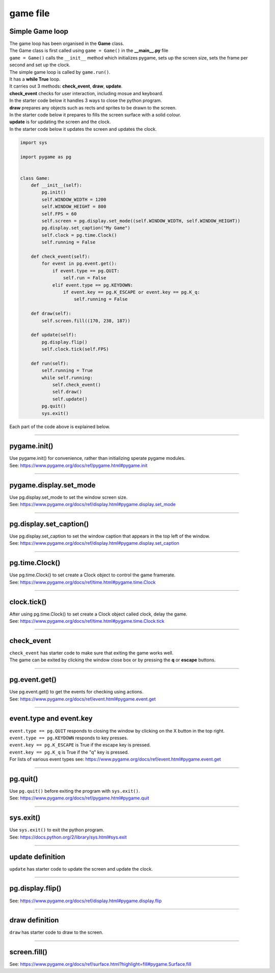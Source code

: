 ====================================================
game file
====================================================

Simple Game loop
-------------------

| The game loop has been organised in the **Game** class.

| The Game class is first called using ``game = Game()`` in the **__main__.py** file
| ``game = Game()`` calls the ``__init__`` method which initializes pygame, sets up the screen size, sets the frame per second and set up the clock.

| The simple game loop is called by ``game.run()``. 
| It has a **while True** loop.
| It carries out 3 methods: **check_event**, **draw**, **update**.

| **check_event** checks for user interaction, including mosue and keyboard.
| In the starter code below it handles 3 ways to close the python program.

| **draw** prepares any objects such as rects and sprites to be drawn to the screen.
| In the starter code below it prepares to fills the screen surface with a solid colour.

| **update** is for updating the screen and the clock.
| In the starter code below it updates the screen and updates the clock.

.. code-block:: python

    import sys

    import pygame as pg


    class Game:
        def __init__(self):
            pg.init()
            self.WINDOW_WIDTH = 1200
            self.WINDOW_HEIGHT = 800
            self.FPS = 60
            self.screen = pg.display.set_mode((self.WINDOW_WIDTH, self.WINDOW_HEIGHT))
            pg.display.set_caption("My Game")
            self.clock = pg.time.Clock()
            self.running = False

        def check_event(self):
            for event in pg.event.get():
                if event.type == pg.QUIT:
                    self.run = False
                elif event.type == pg.KEYDOWN:
                    if event.key == pg.K_ESCAPE or event.key == pg.K_q:
                        self.running = False     

        def draw(self):
            self.screen.fill((170, 238, 187))

        def update(self):
            pg.display.flip()
            self.clock.tick(self.FPS)

        def run(self):
            self.running = True
            while self.running:
                self.check_event()
                self.draw()
                self.update()
            pg.quit()
            sys.exit()    


| Each part of the code above is explained below.


----

pygame.init()
---------------

| Use pygame.init() for convenience, rather than initializing sperate pygame modules.

.. py:method::  pygame.init()
    
    | Initialize all imported pygame modules

| See: https://www.pygame.org/docs/ref/pygame.html#pygame.init

----

pygame.display.set_mode
------------------------

| Use pg.display.set_mode to set the window screen size.

.. py:method::  pygame.display.set_mode(size=(0, 0), flags=0, depth=0, display=0, vsync=0)
    
    | Initialize a window or screen for display
    | Returns a display Surface object.
    | If no size is passed or is set to (0, 0), the created Surface will have the same size as the current screen resolution. 

| See: https://www.pygame.org/docs/ref/display.html#pygame.display.set_mode

----

pg.display.set_caption()
-----------------------------------

| Use pg.display.set_caption to set the window caption that appears in the top left of the window.

.. py:method::  pygame.display.set_caption(title)
    
    | Change the name on the window.

| See: https://www.pygame.org/docs/ref/display.html#pygame.display.set_caption

----

pg.time.Clock()
--------------------

| Use pg.time.Clock() to set create a Clock object to control the game framerate.

.. py:method::  pygame.time.Clock()
    
    | Creates a new Clock object that can be used to track an amount of time. 
    | The clock also provides several functions to help control a game's framerate.

| See: https://www.pygame.org/docs/ref/time.html#pygame.time.Clock

----

clock.tick()
--------------------

| After using pg.time.Clock() to set create a Clock object called clock, delay the game.

.. py:method::  clock.tick(framerate=0)

    | Call if once per game loop (frame). 
    | If no argument is passed, it returns the milliseconds since the last call
    | If a framerate argument is passed, it will delay to keep the game running slower than the given ticks per second. 
    | By calling Clock.tick(60) once per frame, the program will never run at more than 60 frames per second.

| See: https://www.pygame.org/docs/ref/time.html#pygame.time.Clock.tick

----

check_event
-------------------
  
| ``check_event`` has starter code to make sure that exiting the game works well.
| The game can be exited by clicking the window close box or by pressing the **q** or **escape** buttons.

----

pg.event.get()
--------------------

| Use pg.event.get() to get the events for checking using actions.

.. py:method::  pygame.event.get()

    | get all the messages and remove them from the queue.

| See: https://www.pygame.org/docs/ref/event.html#pygame.event.get

----

event.type and event.key
--------------------------

| ``event.type == pg.QUIT`` responds to closing the window by clicking on the X button in the top right.
| ``event.type == pg.KEYDOWN`` responds to key presses.
| ``event.key == pg.K_ESCAPE`` is True if the escape key is pressed.
| ``event.key == pg.K_q`` is True if the "q" key is pressed.

| For lists of various event types see: https://www.pygame.org/docs/ref/event.html#pygame.event.get

----

pg.quit()
--------------------

| Use ``pg.quit()`` before exiting the program with ``sys.exit()``.

.. py:method::  pygame.quit()

    | Uninitialize all pygame modules that have previously been initialized. 
    | When the Python interpreter shuts down, this method is called regardless, 
    so the program should not need it, except to terminate the pygame resources and continue. 
    | It will not exit the program.

| See: https://www.pygame.org/docs/ref/pygame.html#pygame.quit

----

sys.exit()
--------------------

| Use ``sys.exit()`` to exit the python program.

.. py:method::  sys.exit()

    | Exit the program. Exit from python.

| See: https://docs.python.org/2/library/sys.html#sys.exit


----

update definition
------------------

| ``update`` has starter code to update the screen and update the clock.

----

pg.display.flip()
--------------------

.. py:method::  pygame.display.flip()

    | Update the full display Surface to the screen

| See: https://www.pygame.org/docs/ref/display.html#pygame.display.flip

----

draw definition
------------------

| ``draw`` has starter code to draw to the screen.

----

screen.fill()
-------------------------------

.. py:method::  fill(color, rect=None, special_flags=0)

    | Fill the Surface with a solid color. 
    | If no rect argument is given the entire Surface will be filled. 
    | The rect argument will limit the fill to a specific area.
    | The color argument can be either a RGB sequence, a RGBA sequence or a mapped color index. 
    | If using RGBA, the Alpha (A part of RGBA) is ignored unless the surface uses per pixel alpha (Surface has the SRCALPHA flag).

| See: https://www.pygame.org/docs/ref/surface.html?highlight=fill#pygame.Surface.fill



